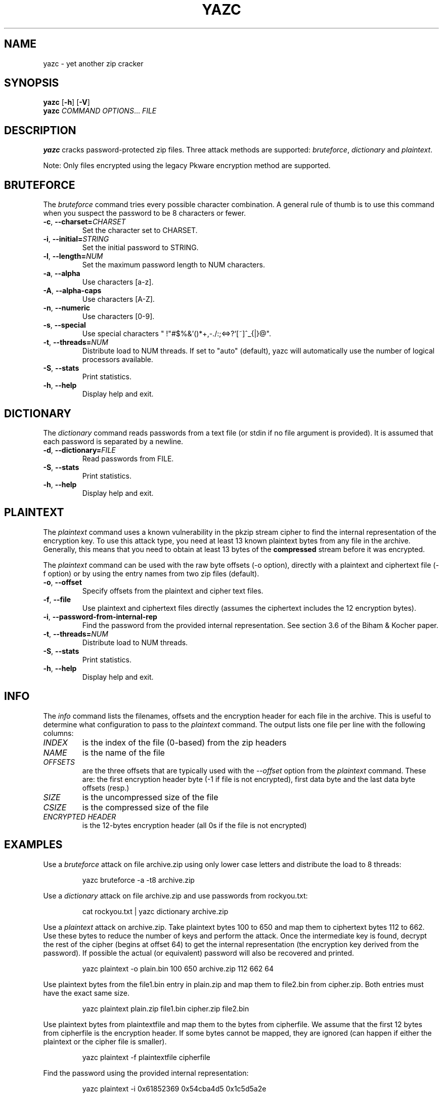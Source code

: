 .\" Copyright (C) 2012-2021 Marc Ferland
.\"
.\" This program is free software: you can redistribute it and/or modify
.\" it under the terms of the GNU General Public License as published by
.\" the Free Software Foundation, either version 3 of the License, or
.\" (at your option) any later version.
.\"
.\" This program is distributed in the hope that it will be useful,
.\" but WITHOUT ANY WARRANTY; without even the implied warranty of
.\" MERCHANTABILITY or FITNESS FOR A PARTICULAR PURPOSE.  See the
.\" GNU General Public License for more details.
.\"
.\" You should have received a copy of the GNU General Public License
.\" along with this program.  If not, see <http://www.gnu.org/licenses/>.
.\" Process this file with
.\" groff -man -Tascii yazc.1
.\"
.TH YAZC 1
.SH NAME
yazc \- yet another zip cracker
.SH SYNOPSIS
.\" set vertical line break space to 0
.PD 0
.B yazc\fR [\fB\-h\fR] [\fB\-V\fR]
.PP
.B yazc
.I COMMAND OPTIONS\fR... \fIFILE
.PD 1
.SH DESCRIPTION
.B yazc
cracks password-protected zip files. Three attack methods are
supported: \fIbruteforce\fR, \fIdictionary\fR and \fIplaintext\fR.
.PP
Note: Only files encrypted using the legacy Pkware encryption method
are supported.
.PP
.SH BRUTEFORCE
The \fIbruteforce\fR command tries every possible character
combination. A general rule of thumb is to use this command when you
suspect the password to be 8 characters or fewer.
.TP
.BR \-c ", " \-\-charset=\fICHARSET\fR
Set the character set to CHARSET.
.TP
.BR \-i ", " \-\-initial=\fISTRING\fR
Set the initial password to STRING.
.TP
.BR \-l ", " \-\-length=\fINUM\fR
Set the maximum password length to NUM characters.
.TP
.BR \-a ", " \-\-alpha
Use characters [a-z].
.TP
.BR \-A ", " \-\-alpha-caps
Use characters [A-Z].
.TP
.BR \-n ", " \-\-numeric
Use characters [0-9].
.TP
.BR \-s ", " \-\-special
Use special characters " !\(dq#$%&'()*+,-./:;<=>?`[~]^_{|}@".
.TP
.BR \-t ", " \-\-threads=\fINUM\fR
Distribute load to NUM threads. If set to "auto" (default), yazc will
automatically use the number of logical processors available.
.TP
.BR \-S ", " \-\-stats
Print statistics.
.TP
.BR \-h ", " \-\-help
Display help and exit.
.SH DICTIONARY
The \fIdictionary\fR command reads passwords from a text file (or
stdin if no file argument is provided). It is assumed that each
password is separated by a newline.
.TP
.BR \-d ", " \-\-dictionary=\fIFILE\fR
Read passwords from FILE.
.TP
.BR \-S ", " \-\-stats
Print statistics.

.TP
.BR \-h ", " \-\-help
Display help and exit.
.SH PLAINTEXT
The \fIplaintext\fR command uses a known vulnerability in the pkzip
stream cipher to find the internal representation of the encryption
key. To use this attack type, you need at least 13 known plaintext
bytes from any file in the archive. Generally, this means that you
need to obtain at least 13 bytes of the \fBcompressed\fR stream before
it was encrypted.
.PP
The \fIplaintext\fR command can be used with the raw byte offsets (\-o
option), directly with a plaintext and ciphertext file (\-f option) or
by using the entry names from two zip files (default).
.TP
.BR \-o ", " \-\-offset
Specify offsets from the plaintext and cipher text files.
.TP
.BR \-f ", " \-\-file
Use plaintext and ciphertext files directly (assumes the ciphertext
includes the 12 encryption bytes).
.TP
.BR \-i ", " \-\-password-from-internal-rep
Find the password from the provided internal representation. See
section 3.6 of the Biham & Kocher paper.
.TP
.BR \-t ", " \-\-threads=\fINUM\fR
Distribute load to NUM threads.
.TP
.BR \-S ", " \-\-stats
Print statistics.
.TP
.BR \-h ", " \-\-help
Display help and exit.
.RE
.SH INFO
The \fIinfo\fR command lists the filenames, offsets and the encryption
header for each file in the archive. This is useful to determine what
configuration to pass to the \fIplaintext\fR command. The output lists
one file per line with the following columns:
.
.
.TP
.I INDEX
is the index of the file (0-based) from the zip headers
.
.
.TP
.I NAME
is the name of the file
.
.
.TP
.I OFFSETS
are the three offsets that are typically used with the
\fI\-\-offset\fR option from the \fIplaintext\fR command. These are:
the first encryption header byte (-1 if file is not encrypted), first
data byte and the last data byte offsets (resp.)
.
.
.TP
.I SIZE
is the uncompressed size of the file
.
.
.TP
.I CSIZE
is the compressed size of the file
.
.
.TP
.I ENCRYPTED HEADER
is the 12-bytes encryption header (all 0s if the file is not encrypted)
.SH EXAMPLES
Use a \fIbruteforce\fR attack on file archive.zip using only lower case
letters and distribute the load to 8 threads:
.PP
.nf
.RS
yazc bruteforce -a -t8 archive.zip
.RE
.fi
.PP
Use a \fIdictionary\fR attack on file archive.zip and use passwords from
rockyou.txt:
.PP
.nf
.RS
cat rockyou.txt | yazc dictionary archive.zip
.RE
.fi
.PP
Use a \fIplaintext\fR attack on archive.zip. Take plaintext bytes 100
to 650 and map them to ciphertext bytes 112 to 662. Use these bytes to
reduce the number of keys and perform the attack. Once the
intermediate key is found, decrypt the rest of the cipher (begins at
offset 64) to get the internal representation (the encryption key
derived from the password). If possible the actual (or equivalent)
password will also be recovered and printed.
.PP
.nf
.RS
yazc plaintext -o plain.bin 100 650 archive.zip 112 662 64
.RE
.fi
.PP
Use plaintext bytes from the file1.bin entry in plain.zip and map them
to file2.bin from cipher.zip. Both entries must have the exact same
size.
.PP
.nf
.RS
yazc plaintext plain.zip file1.bin cipher.zip file2.bin
.RE
.fi
.PP
Use plaintext bytes from plaintextfile and map them to the bytes from
cipherfile. We assume that the first 12 bytes from cipherfile is the
encryption header. If some bytes cannot be mapped, they are ignored
(can happen if either the plaintext or the cipher file is smaller).
.PP
.nf
.RS
yazc plaintext -f plaintextfile cipherfile
.RE
.fi
.PP
Find the password using the provided internal representation:
.PP
.nf
.RS
yazc plaintext -i 0x61852369 0x54cba4d5 0x1c5d5a2e
.RE
.fi
.SH AUTHOR
Marc Ferland <marc.ferland at gmail dot com>
.PP
Part of this software was inspired by fcrackzip by Marc Lehmann and
pkcrack by Peter Conrad. The original plaintext algorithm was
developed by Eli Biham and Paul C. Kocher.
